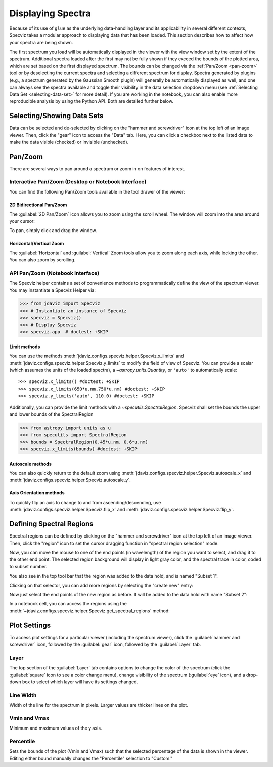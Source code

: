 ******************
Displaying Spectra
******************

Because of its use of ``glue`` as the underlying data-handling layer and its
applicability in several different contexts, Specviz takes a modular approach
to displaying data that has been loaded.  This section describes how to
affect how your spectra are being shown.

The first spectrum you load will be automatically displayed in the viewer with
the view window set by the extent of the spectrum.
Additional spectra loaded after the first may not be fully shown
if they exceed the bounds of the plotted area, which are set based on the
first displayed spectrum. The bounds can be changed via the
:ref:`Pan/Zoom <pan-zoom>` tool or by deselecting the current spectra and
selecting a different spectrum for display. Spectra generated by plugins
(e.g., a spectrum generated by the Gaussian Smooth plugin) will generally be
automatically displayed as well, and one can always see the spectra
available and toggle their visibility in the data selection dropdown menu
(see :ref:`Selecting Data Set <selecting-data-set>` for more detail). If you are
working in the notebook, you can also enable more reproducible analysis by
using the Python API.  Both are detailed further below.

.. _selecting-data-set:

Selecting/Showing Data Sets
===========================

Data can be selected and de-selected by clicking on the "hammer and screwdriver" icon at the top left of an image viewer. Then, click the "gear" icon to access the "Data" tab. Here, you can click a checkbox next to the listed data to make the data visible (checked) or invisible (unchecked).

.. image:: img/spec_viewer_with_data.png

.. image:: img/data_tab.png

.. _pan-zoom:

Pan/Zoom
========

There are several ways to pan around a spectrum or zoom in on features of
interest.

Interactive Pan/Zoom (Desktop or Notebook Interface)
----------------------------------------------------
You can find the following Pan/Zoom tools available in the tool drawer of the viewer:

2D Bidirectional Pan/Zoom
^^^^^^^^^^^^^^^^^^^^^^^^^
The :guilabel:`2D Pan/Zoom` icon allows you to zoom using the scroll wheel. The window will zoom into the area around your cursor:

.. image:: ../img/Specviz_2D_Zoom.gif
    :alt: Zooming in Specviz with the Scroll Wheel

To pan, simply click and drag the window.

Horizontal/Vertical Zoom
^^^^^^^^^^^^^^^^^^^^^^^^
The :guilabel:`Horizontal` and :guilabel:`Vertical` Zoom tools allow you to zoom along each axis, while locking the other.  You can also zoom by scrolling.

API Pan/Zoom (Notebook Interface)
---------------------------------
The Specviz helper contains a set of convenience methods to programmatically define the view of the spectrum viewer. You may instantiate a Specviz Helper via:

>>> from jdaviz import Specviz
>>> # Instantiate an instance of Specviz
>>> specviz = Specviz()
>>> # Display Specviz
>>> specviz.app  # doctest: +SKIP

Limit methods
^^^^^^^^^^^^^
You can use the methods :meth:`jdaviz.configs.specviz.helper.Specviz.x_limits` and
:meth:`jdaviz.configs.specviz.helper.Specviz.y_limits` to modify the field of
view of Specviz. You can provide a scalar (which assumes the units of the loaded spectra),
a `~astropy.units.Quantity`, or ``'auto'`` to automatically scale::

>>> specviz.x_limits() #doctest: +SKIP
>>> specviz.x_limits(650*u.nm,750*u.nm) #doctest: +SKIP
>>> specviz.y_limits('auto', 110.0) #doctest: +SKIP

Additionally, you can provide the limit methods with a `~specutils.SpectralRegion`. Specviz shall set the bounds the upper and lower bounds of the SpectralRegion

>>> from astropy import units as u
>>> from specutils import SpectralRegion
>>> bounds = SpectralRegion(0.45*u.nm, 0.6*u.nm)
>>> specviz.x_limits(bounds) #doctest: +SKIP

Autoscale methods
^^^^^^^^^^^^^^^^^
You can also quickly return to the default zoom using
:meth:`jdaviz.configs.specviz.helper.Specviz.autoscale_x` and
:meth:`jdaviz.configs.specviz.helper.Specviz.autoscale_y`.

Axis Orientation methods
^^^^^^^^^^^^^^^^^^^^^^^^
To quickly flip an axis to change to and from ascending/descending, use
:meth:`jdaviz.configs.specviz.helper.Specviz.flip_x` and
:meth:`jdaviz.configs.specviz.helper.Specviz.flip_y`.

.. _spectral-regions:

Defining Spectral Regions
=========================

Spectral regions can be defined by clicking on the "hammer and screwdriver" icon at the top left of an image
viewer. Then, click the "region" icon to set the cursor dragging function in "spectral region selection" mode.

.. image:: img/spectral_region_1.png

Now, you can move the mouse to one of the end points (in wavelength) of the region you want to select, and drag
it to the other end point. The selected region background will display in light gray color, and the spectral trace
in color, coded to subset number.

You also see in the top tool bar that the region was added to the data hold, and is named "Subset 1".

.. image:: img/spectral_region_2.png

Clicking on that selector, you can add more regions by selecting the "create new" entry:

.. image:: img/spectral_region_3.png

Now just select the end points of the new region as before. It will be added to the data hold with name "Subset 2":

.. image:: img/spectral_region_4.png

In a notebook cell, you can access the regions using the
:meth:`~jdaviz.configs.specviz.helper.Specviz.get_spectral_regions` method:

.. image:: img/spectral_region_5.png


Plot Settings
=============

To access plot settings for a particular viewer (including the spectrum viewer), click the :guilabel:`hammer and screwdriver` icon, followed by the :guilabel:`gear` icon, followed by the  :guilabel:`Layer` tab.

.. image:: img/specviz_plot_settings.png

Layer
-----

The top section of the :guilabel:`Layer` tab contains options to change the color of the spectrum (click the :guilabel:`square` icon to see a color change menu), change visibility of the spectrum (:guilabel:`eye` icon), and a drop-down box to select which layer will have its settings changed.

Line Width
----------

Width of the line for the spectrum in pixels. Larger values are thicker lines on the plot.

Vmin and Vmax
-------------

Minimum and maximum values of the y axis.

Percentile
----------

Sets the bounds of the plot (Vmin and Vmax) such that the selected percentage of the data is shown in the viewer. Editing either bound manually changes the "Percentile" selection to "Custom."
